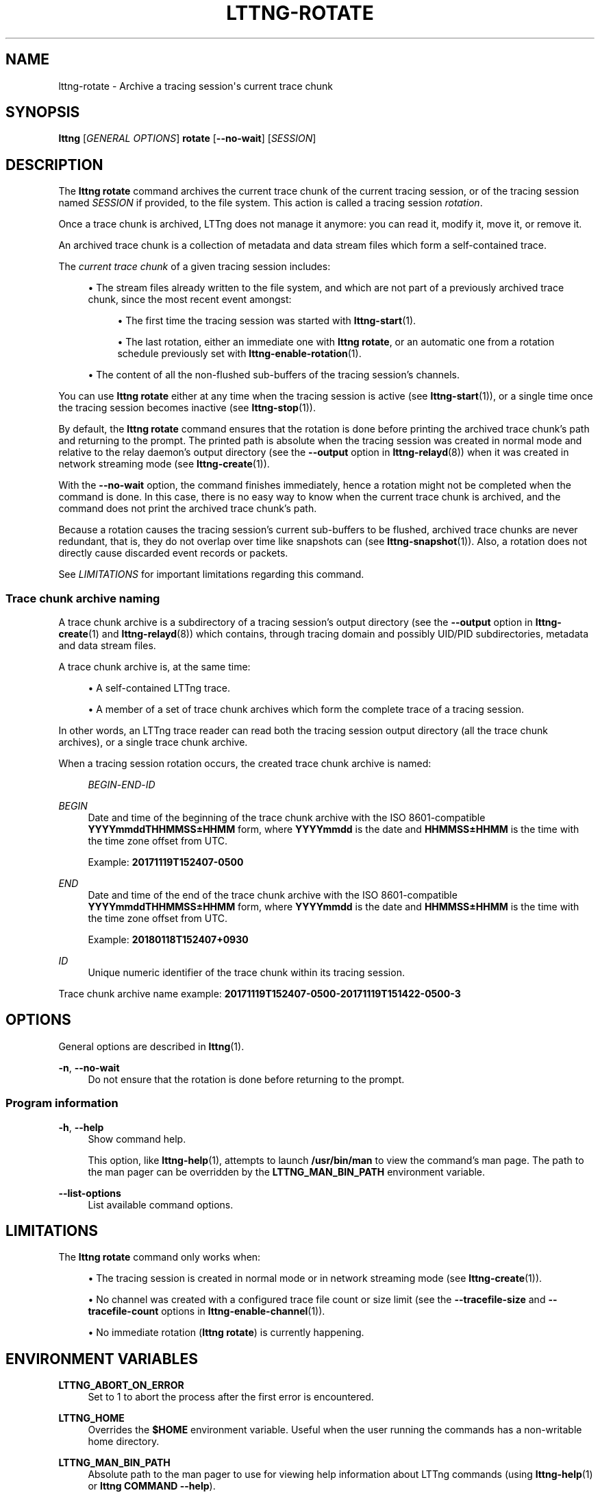 '\" t
.\"     Title: lttng-rotate
.\"    Author: [FIXME: author] [see http://docbook.sf.net/el/author]
.\" Generator: DocBook XSL Stylesheets v1.79.1 <http://docbook.sf.net/>
.\"      Date: 10/17/2019
.\"    Manual: LTTng Manual
.\"    Source: LTTng 2.11.0
.\"  Language: English
.\"
.TH "LTTNG\-ROTATE" "1" "10/17/2019" "LTTng 2\&.11\&.0" "LTTng Manual"
.\" -----------------------------------------------------------------
.\" * Define some portability stuff
.\" -----------------------------------------------------------------
.\" ~~~~~~~~~~~~~~~~~~~~~~~~~~~~~~~~~~~~~~~~~~~~~~~~~~~~~~~~~~~~~~~~~
.\" http://bugs.debian.org/507673
.\" http://lists.gnu.org/archive/html/groff/2009-02/msg00013.html
.\" ~~~~~~~~~~~~~~~~~~~~~~~~~~~~~~~~~~~~~~~~~~~~~~~~~~~~~~~~~~~~~~~~~
.ie \n(.g .ds Aq \(aq
.el       .ds Aq '
.\" -----------------------------------------------------------------
.\" * set default formatting
.\" -----------------------------------------------------------------
.\" disable hyphenation
.nh
.\" disable justification (adjust text to left margin only)
.ad l
.\" -----------------------------------------------------------------
.\" * MAIN CONTENT STARTS HERE *
.\" -----------------------------------------------------------------
.SH "NAME"
lttng-rotate \- Archive a tracing session\*(Aqs current trace chunk
.SH "SYNOPSIS"
.sp
.nf
\fBlttng\fR [\fIGENERAL OPTIONS\fR] \fBrotate\fR [\fB--no-wait\fR] [\fISESSION\fR]
.fi
.SH "DESCRIPTION"
.sp
The \fBlttng rotate\fR command archives the current trace chunk of the current tracing session, or of the tracing session named \fISESSION\fR if provided, to the file system\&. This action is called a tracing session \fIrotation\fR\&.
.sp
Once a trace chunk is archived, LTTng does not manage it anymore: you can read it, modify it, move it, or remove it\&.
.sp
An archived trace chunk is a collection of metadata and data stream files which form a self\-contained trace\&.
.sp
The \fIcurrent trace chunk\fR of a given tracing session includes:
.sp
.RS 4
.ie n \{\
\h'-04'\(bu\h'+03'\c
.\}
.el \{\
.sp -1
.IP \(bu 2.3
.\}
The stream files already written to the file system, and which are not part of a previously archived trace chunk, since the most recent event amongst:
.sp
.RS 4
.ie n \{\
\h'-04'\(bu\h'+03'\c
.\}
.el \{\
.sp -1
.IP \(bu 2.3
.\}
The first time the tracing session was started with
\fBlttng-start\fR(1)\&.
.RE
.sp
.RS 4
.ie n \{\
\h'-04'\(bu\h'+03'\c
.\}
.el \{\
.sp -1
.IP \(bu 2.3
.\}
The last rotation, either an immediate one with
\fBlttng rotate\fR, or an automatic one from a rotation schedule previously set with
\fBlttng-enable-rotation\fR(1)\&.
.RE
.RE
.sp
.RS 4
.ie n \{\
\h'-04'\(bu\h'+03'\c
.\}
.el \{\
.sp -1
.IP \(bu 2.3
.\}
The content of all the non\-flushed sub\-buffers of the tracing session\(cqs channels\&.
.RE
.sp
You can use \fBlttng rotate\fR either at any time when the tracing session is active (see \fBlttng-start\fR(1)), or a single time once the tracing session becomes inactive (see \fBlttng-stop\fR(1))\&.
.sp
By default, the \fBlttng rotate\fR command ensures that the rotation is done before printing the archived trace chunk\(cqs path and returning to the prompt\&. The printed path is absolute when the tracing session was created in normal mode and relative to the relay daemon\(cqs output directory (see the \fB--output\fR option in \fBlttng-relayd\fR(8)) when it was created in network streaming mode (see \fBlttng-create\fR(1))\&.
.sp
With the \fB--no-wait\fR option, the command finishes immediately, hence a rotation might not be completed when the command is done\&. In this case, there is no easy way to know when the current trace chunk is archived, and the command does not print the archived trace chunk\(cqs path\&.
.sp
Because a rotation causes the tracing session\(cqs current sub\-buffers to be flushed, archived trace chunks are never redundant, that is, they do not overlap over time like snapshots can (see \fBlttng-snapshot\fR(1))\&. Also, a rotation does not directly cause discarded event records or packets\&.
.sp
See \fILIMITATIONS\fR for important limitations regarding this command\&.
.SS "Trace chunk archive naming"
.sp
A trace chunk archive is a subdirectory of a tracing session\(cqs output directory (see the \fB--output\fR option in \fBlttng-create\fR(1) and \fBlttng-relayd\fR(8)) which contains, through tracing domain and possibly UID/PID subdirectories, metadata and data stream files\&.
.sp
A trace chunk archive is, at the same time:
.sp
.RS 4
.ie n \{\
\h'-04'\(bu\h'+03'\c
.\}
.el \{\
.sp -1
.IP \(bu 2.3
.\}
A self\-contained LTTng trace\&.
.RE
.sp
.RS 4
.ie n \{\
\h'-04'\(bu\h'+03'\c
.\}
.el \{\
.sp -1
.IP \(bu 2.3
.\}
A member of a set of trace chunk archives which form the complete trace of a tracing session\&.
.RE
.sp
In other words, an LTTng trace reader can read both the tracing session output directory (all the trace chunk archives), or a single trace chunk archive\&.
.sp
When a tracing session rotation occurs, the created trace chunk archive is named:
.sp
.if n \{\
.RS 4
.\}
.nf
\fIBEGIN\fR\-\fIEND\fR\-\fIID\fR
.fi
.if n \{\
.RE
.\}
.PP
\fIBEGIN\fR
.RS 4
Date and time of the beginning of the trace chunk archive with the ISO 8601\-compatible
\fBYYYYmmddTHHMMSS\(+-HHMM\fR
form, where
\fBYYYYmmdd\fR
is the date and
\fBHHMMSS\(+-HHMM\fR
is the time with the time zone offset from UTC\&.
.sp
Example:
\fB20171119T152407-0500\fR
.RE
.PP
\fIEND\fR
.RS 4
Date and time of the end of the trace chunk archive with the ISO 8601\-compatible
\fBYYYYmmddTHHMMSS\(+-HHMM\fR
form, where
\fBYYYYmmdd\fR
is the date and
\fBHHMMSS\(+-HHMM\fR
is the time with the time zone offset from UTC\&.
.sp
Example:
\fB20180118T152407+0930\fR
.RE
.PP
\fIID\fR
.RS 4
Unique numeric identifier of the trace chunk within its tracing session\&.
.RE
.sp
Trace chunk archive name example: \fB20171119T152407-0500-20171119T151422-0500-3\fR
.SH "OPTIONS"
.sp
General options are described in \fBlttng\fR(1)\&.
.PP
\fB-n\fR, \fB--no-wait\fR
.RS 4
Do not ensure that the rotation is done before returning to the prompt\&.
.RE
.SS "Program information"
.PP
\fB-h\fR, \fB--help\fR
.RS 4
Show command help\&.
.sp
This option, like
\fBlttng-help\fR(1), attempts to launch
\fB/usr/bin/man\fR
to view the command\(cqs man page\&. The path to the man pager can be overridden by the
\fBLTTNG_MAN_BIN_PATH\fR
environment variable\&.
.RE
.PP
\fB--list-options\fR
.RS 4
List available command options\&.
.RE
.SH "LIMITATIONS"
.sp
The \fBlttng rotate\fR command only works when:
.sp
.RS 4
.ie n \{\
\h'-04'\(bu\h'+03'\c
.\}
.el \{\
.sp -1
.IP \(bu 2.3
.\}
The tracing session is created in normal mode or in network streaming mode (see
\fBlttng-create\fR(1))\&.
.RE
.sp
.RS 4
.ie n \{\
\h'-04'\(bu\h'+03'\c
.\}
.el \{\
.sp -1
.IP \(bu 2.3
.\}
No channel was created with a configured trace file count or size limit (see the
\fB--tracefile-size\fR
and
\fB--tracefile-count\fR
options in
\fBlttng-enable-channel\fR(1))\&.
.RE
.sp
.RS 4
.ie n \{\
\h'-04'\(bu\h'+03'\c
.\}
.el \{\
.sp -1
.IP \(bu 2.3
.\}
No immediate rotation (\fBlttng rotate\fR) is currently happening\&.
.RE
.SH "ENVIRONMENT VARIABLES"
.PP
\fBLTTNG_ABORT_ON_ERROR\fR
.RS 4
Set to 1 to abort the process after the first error is encountered\&.
.RE
.PP
\fBLTTNG_HOME\fR
.RS 4
Overrides the
\fB$HOME\fR
environment variable\&. Useful when the user running the commands has a non\-writable home directory\&.
.RE
.PP
\fBLTTNG_MAN_BIN_PATH\fR
.RS 4
Absolute path to the man pager to use for viewing help information about LTTng commands (using
\fBlttng-help\fR(1)
or
\fBlttng COMMAND --help\fR)\&.
.RE
.PP
\fBLTTNG_SESSION_CONFIG_XSD_PATH\fR
.RS 4
Path in which the
\fBsession.xsd\fR
session configuration XML schema may be found\&.
.RE
.PP
\fBLTTNG_SESSIOND_PATH\fR
.RS 4
Full session daemon binary path\&.
.sp
The
\fB--sessiond-path\fR
option has precedence over this environment variable\&.
.RE
.sp
Note that the \fBlttng-create\fR(1) command can spawn an LTTng session daemon automatically if none is running\&. See \fBlttng-sessiond\fR(8) for the environment variables influencing the execution of the session daemon\&.
.SH "FILES"
.PP
\fB$LTTNG_HOME/.lttngrc\fR
.RS 4
User LTTng runtime configuration\&.
.sp
This is where the per\-user current tracing session is stored between executions of
\fBlttng\fR(1)\&. The current tracing session can be set with
\fBlttng-set-session\fR(1)\&. See
\fBlttng-create\fR(1)
for more information about tracing sessions\&.
.RE
.PP
\fB$LTTNG_HOME/lttng-traces\fR
.RS 4
Default output directory of LTTng traces\&. This can be overridden with the
\fB--output\fR
option of the
\fBlttng-create\fR(1)
command\&.
.RE
.PP
\fB$LTTNG_HOME/.lttng\fR
.RS 4
User LTTng runtime and configuration directory\&.
.RE
.PP
\fB$LTTNG_HOME/.lttng/sessions\fR
.RS 4
Default location of saved user tracing sessions (see
\fBlttng-save\fR(1)
and
\fBlttng-load\fR(1))\&.
.RE
.PP
\fB/usr/local/etc/lttng/sessions\fR
.RS 4
System\-wide location of saved tracing sessions (see
\fBlttng-save\fR(1)
and
\fBlttng-load\fR(1))\&.
.RE
.if n \{\
.sp
.\}
.RS 4
.it 1 an-trap
.nr an-no-space-flag 1
.nr an-break-flag 1
.br
.ps +1
\fBNote\fR
.ps -1
.br
.sp
\fB$LTTNG_HOME\fR defaults to \fB$HOME\fR when not explicitly set\&.
.sp .5v
.RE
.SH "EXIT STATUS"
.PP
\fB0\fR
.RS 4
Success
.RE
.PP
\fB1\fR
.RS 4
Command error
.RE
.PP
\fB2\fR
.RS 4
Undefined command
.RE
.PP
\fB3\fR
.RS 4
Fatal error
.RE
.PP
\fB4\fR
.RS 4
Command warning (something went wrong during the command)
.RE
.SH "BUGS"
.sp
If you encounter any issue or usability problem, please report it on the LTTng bug tracker <https://bugs.lttng.org/projects/lttng-tools>\&.
.SH "RESOURCES"
.sp
.RS 4
.ie n \{\
\h'-04'\(bu\h'+03'\c
.\}
.el \{\
.sp -1
.IP \(bu 2.3
.\}
LTTng project website <https://lttng.org>
.RE
.sp
.RS 4
.ie n \{\
\h'-04'\(bu\h'+03'\c
.\}
.el \{\
.sp -1
.IP \(bu 2.3
.\}
LTTng documentation <https://lttng.org/docs>
.RE
.sp
.RS 4
.ie n \{\
\h'-04'\(bu\h'+03'\c
.\}
.el \{\
.sp -1
.IP \(bu 2.3
.\}
Git repositories <http://git.lttng.org>
.RE
.sp
.RS 4
.ie n \{\
\h'-04'\(bu\h'+03'\c
.\}
.el \{\
.sp -1
.IP \(bu 2.3
.\}
GitHub organization <http://github.com/lttng>
.RE
.sp
.RS 4
.ie n \{\
\h'-04'\(bu\h'+03'\c
.\}
.el \{\
.sp -1
.IP \(bu 2.3
.\}
Continuous integration <http://ci.lttng.org/>
.RE
.sp
.RS 4
.ie n \{\
\h'-04'\(bu\h'+03'\c
.\}
.el \{\
.sp -1
.IP \(bu 2.3
.\}
Mailing list <http://lists.lttng.org>
for support and development:
\fBlttng-dev@lists.lttng.org\fR
.RE
.sp
.RS 4
.ie n \{\
\h'-04'\(bu\h'+03'\c
.\}
.el \{\
.sp -1
.IP \(bu 2.3
.\}
IRC channel <irc://irc.oftc.net/lttng>:
\fB#lttng\fR
on
\fBirc.oftc.net\fR
.RE
.SH "COPYRIGHTS"
.sp
This program is part of the LTTng\-tools project\&.
.sp
LTTng\-tools is distributed under the GNU General Public License version 2 <http://www.gnu.org/licenses/old-licenses/gpl-2.0.en.html>\&. See the \fBLICENSE\fR <https://github.com/lttng/lttng-tools/blob/master/LICENSE> file for details\&.
.SH "THANKS"
.sp
Special thanks to Michel Dagenais and the DORSAL laboratory <http://www.dorsal.polymtl.ca/> at \('Ecole Polytechnique de Montr\('eal for the LTTng journey\&.
.sp
Also thanks to the Ericsson teams working on tracing which helped us greatly with detailed bug reports and unusual test cases\&.
.SH "SEE ALSO"
.sp
\fBlttng-enable-rotation\fR(1), \fBlttng-disable-rotation\fR(1), \fBlttng\fR(1)
